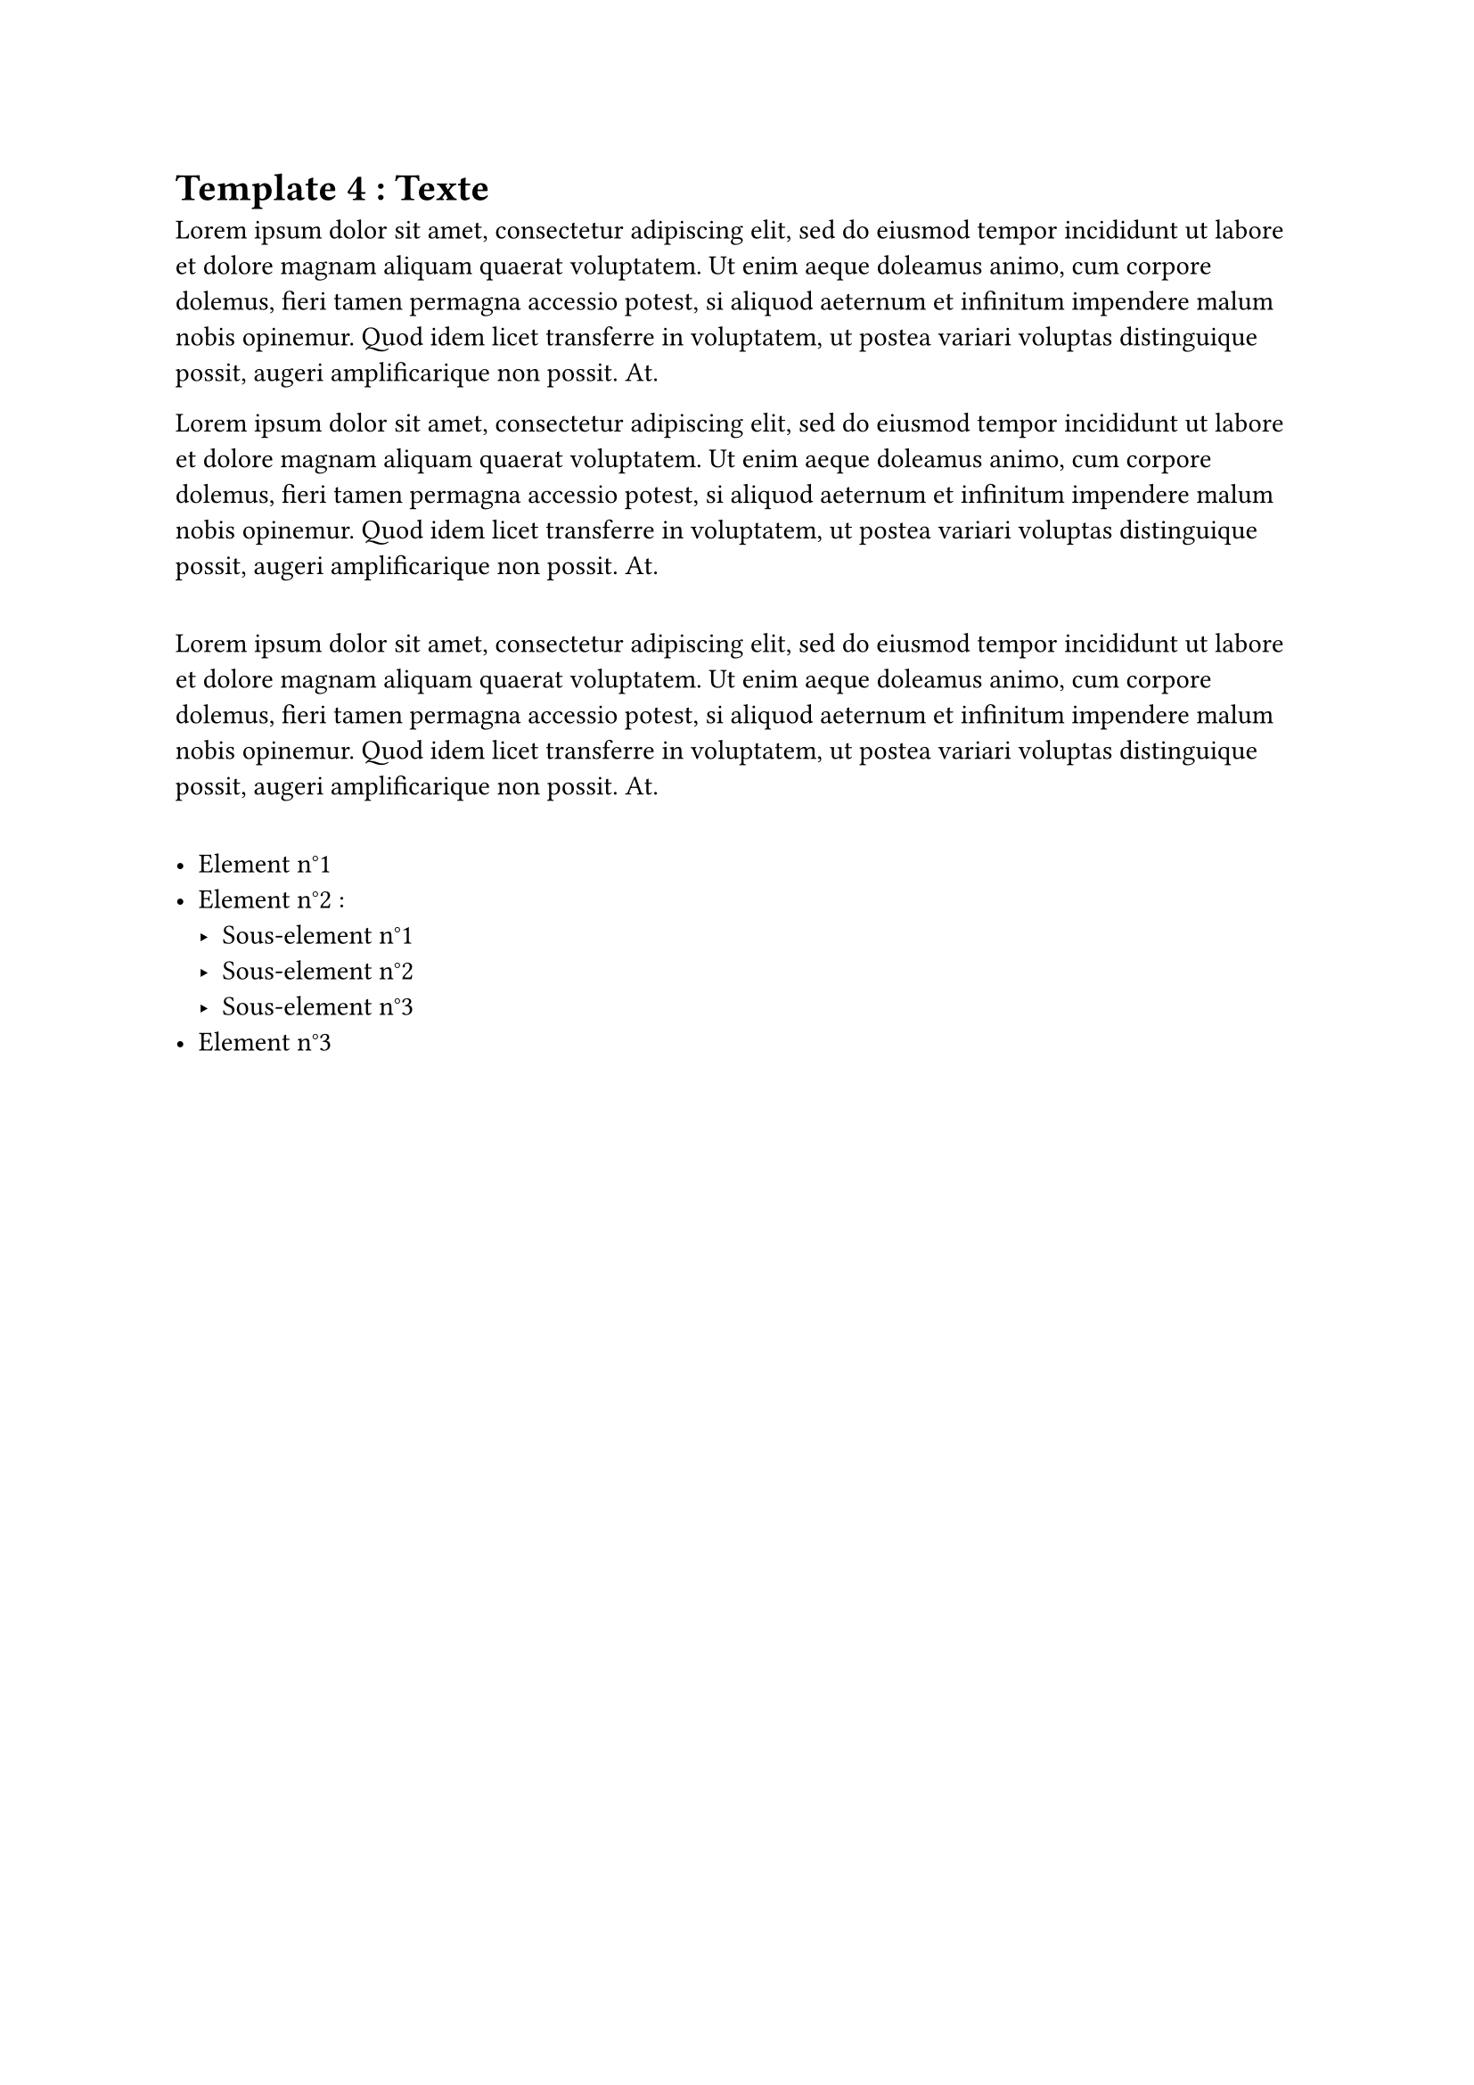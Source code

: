= Template 4 : Texte 

#lorem(60)

#lorem(60)

#v(1em)

#lorem(60)

#v(1em)

#list(
  [Element n°1],
  [Element n°2 : #list(
    [Sous-element n°1],
    [Sous-element n°2],
    [Sous-element n°3]
  )],
  [Element n°3]
)